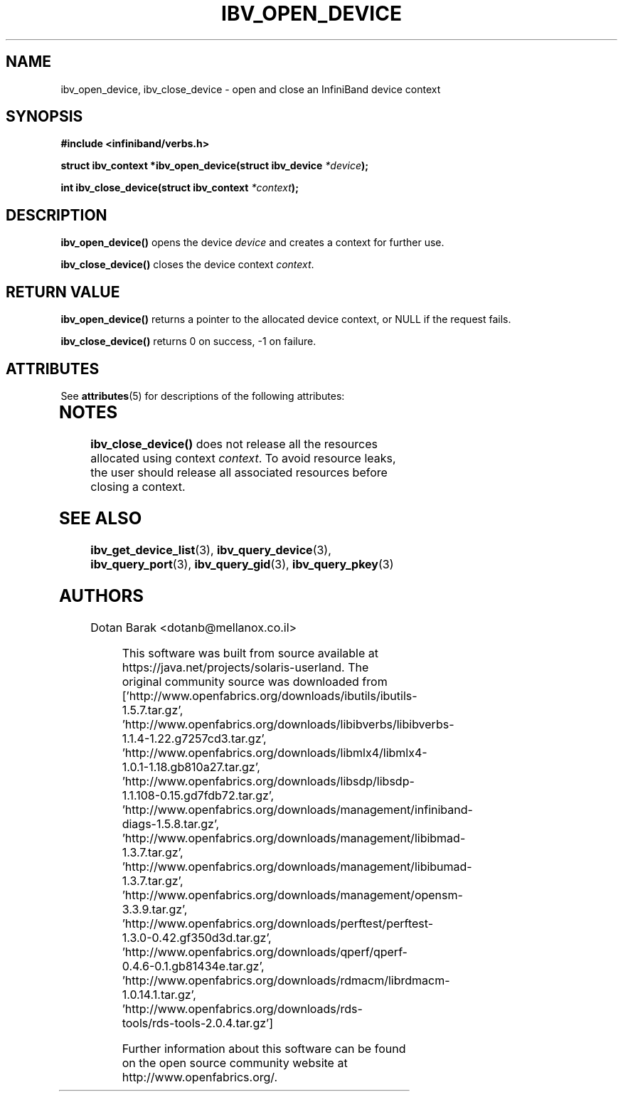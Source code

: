 '\" te
.\" -*- nroff -*-
.\"
.TH IBV_OPEN_DEVICE 3 2006-10-31 libibverbs "Libibverbs Programmer's Manual"
.SH "NAME"
ibv_open_device, ibv_close_device \- open and close an InfiniBand device context
.SH "SYNOPSIS"
.nf
.B #include <infiniband/verbs.h>
.sp
.BI "struct ibv_context *ibv_open_device(struct ibv_device " "*device" ");
.sp
.BI "int ibv_close_device(struct ibv_context " "*context" ");
.fi
.SH "DESCRIPTION"
.B ibv_open_device()
opens the device
.I device
and creates a context for further use.
.PP
.B ibv_close_device()
closes the device context
.I context\fR.
.SH "RETURN VALUE"
.B ibv_open_device()
returns a pointer to the allocated device context, or NULL if the request fails.
.PP
.B ibv_close_device()
returns 0 on success, \-1 on failure.

.\" Oracle has added the ARC stability level to this manual page
.SH ATTRIBUTES
See
.BR attributes (5)
for descriptions of the following attributes:
.sp
.TS
box;
cbp-1 | cbp-1
l | l .
ATTRIBUTE TYPE	ATTRIBUTE VALUE 
=
Availability	network/open-fabrics
=
Stability	Volatile
.TE 
.PP
.SH "NOTES"
.B ibv_close_device()
does not release all the resources allocated using context
.I context\fR.
To avoid resource leaks, the user should release all associated
resources before closing a context.
.SH "SEE ALSO"
.BR ibv_get_device_list (3),
.BR ibv_query_device (3),
.BR ibv_query_port (3),
.BR ibv_query_gid (3),
.BR ibv_query_pkey (3)
.SH "AUTHORS"
.TP
Dotan Barak <dotanb@mellanox.co.il>


.\" Oracle has added source availability information to this manual page
This software was built from source available at https://java.net/projects/solaris-userland.  The original community source was downloaded from  ['http://www.openfabrics.org/downloads/ibutils/ibutils-1.5.7.tar.gz', 'http://www.openfabrics.org/downloads/libibverbs/libibverbs-1.1.4-1.22.g7257cd3.tar.gz', 'http://www.openfabrics.org/downloads/libmlx4/libmlx4-1.0.1-1.18.gb810a27.tar.gz', 'http://www.openfabrics.org/downloads/libsdp/libsdp-1.1.108-0.15.gd7fdb72.tar.gz', 'http://www.openfabrics.org/downloads/management/infiniband-diags-1.5.8.tar.gz', 'http://www.openfabrics.org/downloads/management/libibmad-1.3.7.tar.gz', 'http://www.openfabrics.org/downloads/management/libibumad-1.3.7.tar.gz', 'http://www.openfabrics.org/downloads/management/opensm-3.3.9.tar.gz', 'http://www.openfabrics.org/downloads/perftest/perftest-1.3.0-0.42.gf350d3d.tar.gz', 'http://www.openfabrics.org/downloads/qperf/qperf-0.4.6-0.1.gb81434e.tar.gz', 'http://www.openfabrics.org/downloads/rdmacm/librdmacm-1.0.14.1.tar.gz', 'http://www.openfabrics.org/downloads/rds-tools/rds-tools-2.0.4.tar.gz']

Further information about this software can be found on the open source community website at http://www.openfabrics.org/.
